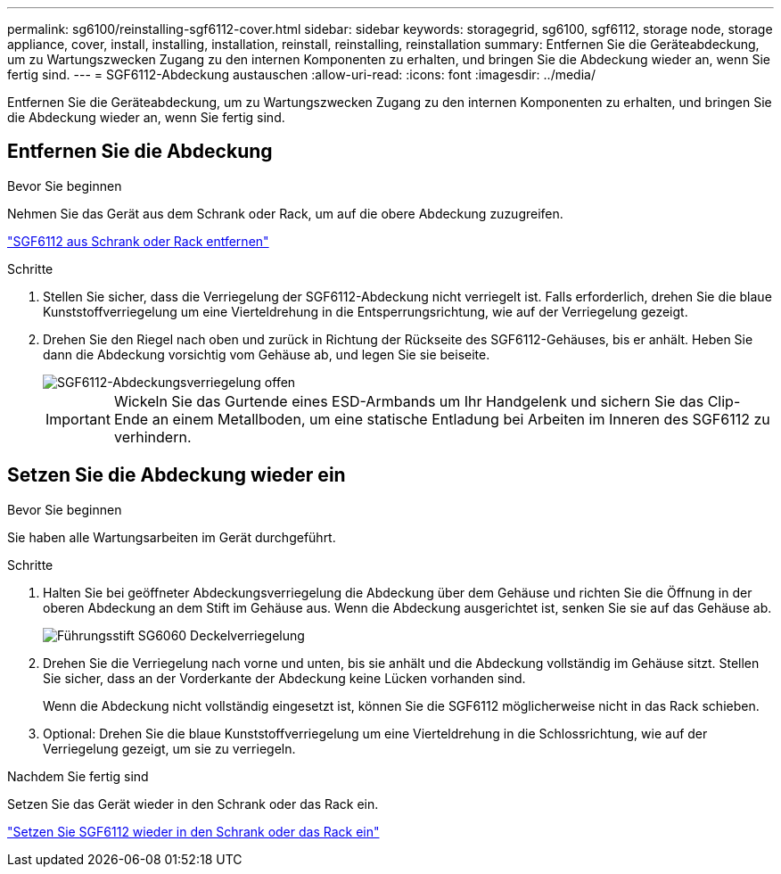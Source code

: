 ---
permalink: sg6100/reinstalling-sgf6112-cover.html 
sidebar: sidebar 
keywords: storagegrid, sg6100, sgf6112, storage node, storage appliance, cover, install, installing, installation, reinstall, reinstalling, reinstallation 
summary: Entfernen Sie die Geräteabdeckung, um zu Wartungszwecken Zugang zu den internen Komponenten zu erhalten, und bringen Sie die Abdeckung wieder an, wenn Sie fertig sind. 
---
= SGF6112-Abdeckung austauschen
:allow-uri-read: 
:icons: font
:imagesdir: ../media/


[role="lead"]
Entfernen Sie die Geräteabdeckung, um zu Wartungszwecken Zugang zu den internen Komponenten zu erhalten, und bringen Sie die Abdeckung wieder an, wenn Sie fertig sind.



== Entfernen Sie die Abdeckung

.Bevor Sie beginnen
Nehmen Sie das Gerät aus dem Schrank oder Rack, um auf die obere Abdeckung zuzugreifen.

link:reinstalling-sgf6112-into-cabinet-or-rack.html["SGF6112 aus Schrank oder Rack entfernen"]

.Schritte
. Stellen Sie sicher, dass die Verriegelung der SGF6112-Abdeckung nicht verriegelt ist. Falls erforderlich, drehen Sie die blaue Kunststoffverriegelung um eine Vierteldrehung in die Entsperrungsrichtung, wie auf der Verriegelung gezeigt.
. Drehen Sie den Riegel nach oben und zurück in Richtung der Rückseite des SGF6112-Gehäuses, bis er anhält. Heben Sie dann die Abdeckung vorsichtig vom Gehäuse ab, und legen Sie sie beiseite.
+
image::../media/sg6060_cover_latch_open.jpg[SGF6112-Abdeckungsverriegelung offen]

+

IMPORTANT: Wickeln Sie das Gurtende eines ESD-Armbands um Ihr Handgelenk und sichern Sie das Clip-Ende an einem Metallboden, um eine statische Entladung bei Arbeiten im Inneren des SGF6112 zu verhindern.





== Setzen Sie die Abdeckung wieder ein

.Bevor Sie beginnen
Sie haben alle Wartungsarbeiten im Gerät durchgeführt.

.Schritte
. Halten Sie bei geöffneter Abdeckungsverriegelung die Abdeckung über dem Gehäuse und richten Sie die Öffnung in der oberen Abdeckung an dem Stift im Gehäuse aus. Wenn die Abdeckung ausgerichtet ist, senken Sie sie auf das Gehäuse ab.
+
image::../media/sg6060_cover_latch_alignment_pin.jpg[Führungsstift SG6060 Deckelverriegelung]

. Drehen Sie die Verriegelung nach vorne und unten, bis sie anhält und die Abdeckung vollständig im Gehäuse sitzt. Stellen Sie sicher, dass an der Vorderkante der Abdeckung keine Lücken vorhanden sind.
+
Wenn die Abdeckung nicht vollständig eingesetzt ist, können Sie die SGF6112 möglicherweise nicht in das Rack schieben.

. Optional: Drehen Sie die blaue Kunststoffverriegelung um eine Vierteldrehung in die Schlossrichtung, wie auf der Verriegelung gezeigt, um sie zu verriegeln.


.Nachdem Sie fertig sind
Setzen Sie das Gerät wieder in den Schrank oder das Rack ein.

link:reinstalling-sgf6112-into-cabinet-or-rack.html["Setzen Sie SGF6112 wieder in den Schrank oder das Rack ein"]
